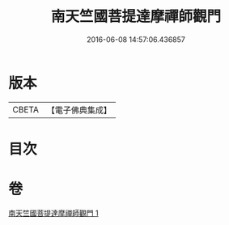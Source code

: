 #+TITLE: 南天竺國菩提達摩禪師觀門 
#+DATE: 2016-06-08 14:57:06.436857

* 版本
 |     CBETA|【電子佛典集成】|

* 目次

* 卷
[[file:KR6q0104_001.txt][南天竺國菩提達摩禪師觀門 1]]

